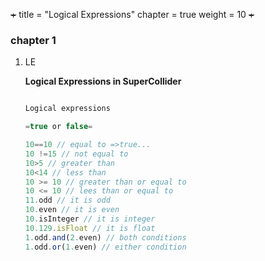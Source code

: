 +++
title = "Logical Expressions"
chapter = true
weight = 10
+++

*** chapter 1

**** LE

*Logical Expressions in SuperCollider*

#+BEGIN_SRC js

Logical expressions

=true or false=

10==10 // equal to =>true...
10 !=15 // not equal to
10>5 // greater than
10<14 // less than
10 >= 10 // greater than or equal to
10 <= 10 // lees than or equal to
11.odd // it is odd
10.even // it is even
10.isInteger // it is integer
10.129.isFloat // it is float
1.odd.and(2.even) // both conditions 
1.odd.or(1.even) // either condition

#+END_SRC
